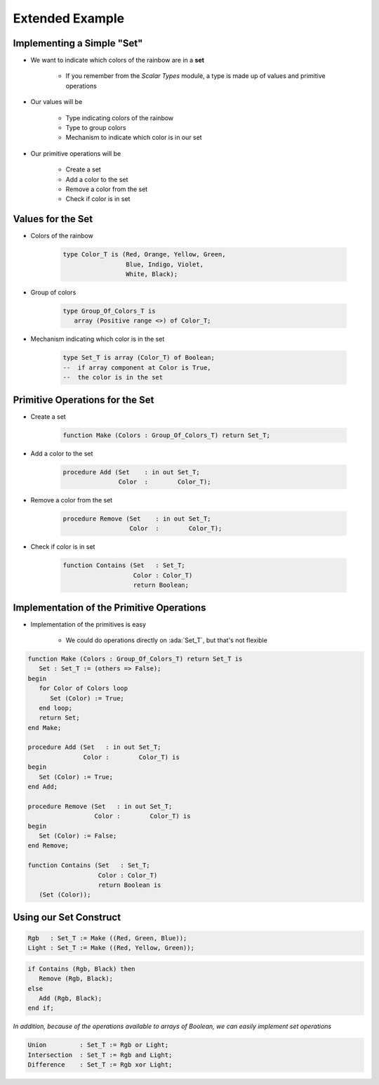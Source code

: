 ===================
Extended Example
===================

-----------------------------
Implementing a Simple "Set"
-----------------------------

* We want to indicate which colors of the rainbow are in a **set**

   * If you remember from the *Scalar Types* module, a type is made up of values and primitive operations

* Our values will be

   * Type indicating colors of the rainbow
   * Type to group colors
   * Mechanism to indicate which color is in our set

* Our primitive operations will be

   * Create a set
   * Add a color to the set
   * Remove a color from the set
   * Check if color is in set

--------------------
Values for the Set
--------------------

* Colors of the rainbow

   .. code:: Ada

      type Color_T is (Red, Orange, Yellow, Green,
                       Blue, Indigo, Violet,
                       White, Black);

* Group of colors

   .. code:: Ada

      type Group_Of_Colors_T is
         array (Positive range <>) of Color_T;

* Mechanism indicating which color is in the set

   .. code:: Ada

      type Set_T is array (Color_T) of Boolean;
      --  if array component at Color is True,
      --  the color is in the set

----------------------------------
Primitive Operations for the Set
----------------------------------

* Create a set

   .. code:: Ada

      function Make (Colors : Group_Of_Colors_T) return Set_T;

* Add a color to the set

   .. code:: Ada

      procedure Add (Set    : in out Set_T;
                     Color  :        Color_T);

* Remove a color from the set

   .. code:: Ada

      procedure Remove (Set    : in out Set_T;
                        Color  :        Color_T);

* Check if color is in set

   .. code:: Ada

      function Contains (Set   : Set_T;
                         Color : Color_T)
                         return Boolean;

--------------------------------------------
Implementation of the Primitive Operations
--------------------------------------------

* Implementation of the primitives is easy

   * We could do operations directly on :ada:`Set_T`, but that's not flexible

.. code:: Ada

   function Make (Colors : Group_Of_Colors_T) return Set_T is
      Set : Set_T := (others => False);
   begin
      for Color of Colors loop
         Set (Color) := True;
      end loop;
      return Set;
   end Make;

   procedure Add (Set   : in out Set_T;
                  Color :        Color_T) is
   begin
      Set (Color) := True;
   end Add;

   procedure Remove (Set   : in out Set_T;
                     Color :        Color_T) is
   begin
      Set (Color) := False;
   end Remove;

   function Contains (Set   : Set_T;
                      Color : Color_T)
                      return Boolean is
      (Set (Color));

-------------------------
Using our Set Construct
-------------------------

.. code:: Ada

   Rgb   : Set_T := Make ((Red, Green, Blue));
   Light : Set_T := Make ((Red, Yellow, Green));

.. code:: Ada

   if Contains (Rgb, Black) then
      Remove (Rgb, Black);
   else
      Add (Rgb, Black);
   end if;

*In addition, because of the operations available to arrays of Boolean, we can easily implement set operations*

.. code:: Ada

   Union         : Set_T := Rgb or Light;
   Intersection  : Set_T := Rgb and Light;
   Difference    : Set_T := Rgb xor Light;
